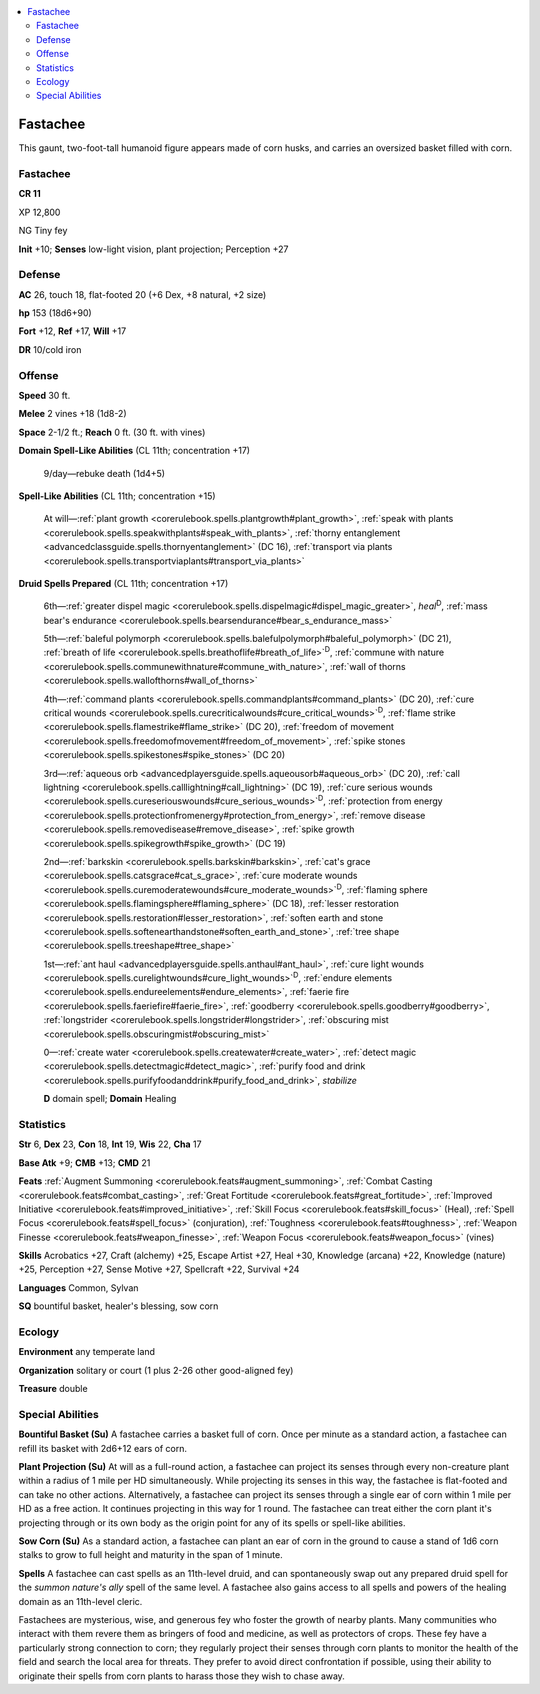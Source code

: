 
.. _`bestiary5.fastachee`:

.. contents:: \ 

.. _`bestiary5.fastachee#fastachee`:

Fastachee
**********

This gaunt, two-foot-tall humanoid figure appears made of corn husks, and carries an oversized basket filled with corn.

Fastachee
==========

**CR 11** 

XP 12,800

NG Tiny fey

\ **Init**\  +10; \ **Senses**\  low-light vision, plant projection; Perception +27

.. _`bestiary5.fastachee#defense`:

Defense
========

\ **AC**\  26, touch 18, flat-footed 20 (+6 Dex, +8 natural, +2 size)

\ **hp**\  153 (18d6+90)

\ **Fort**\  +12, \ **Ref**\  +17, \ **Will**\  +17

\ **DR**\  10/cold iron

.. _`bestiary5.fastachee#offense`:

Offense
========

\ **Speed**\  30 ft.

\ **Melee**\  2 vines +18 (1d8-2)

\ **Space**\  2-1/2 ft.; \ **Reach**\  0 ft. (30 ft. with vines)

\ **Domain Spell-Like Abilities**\  (CL 11th; concentration +17)

 9/day—rebuke death (1d4+5)

\ **Spell-Like Abilities**\  (CL 11th; concentration +15)

 At will—:ref:`plant growth <corerulebook.spells.plantgrowth#plant_growth>`\ , :ref:`speak with plants <corerulebook.spells.speakwithplants#speak_with_plants>`\ , :ref:`thorny entanglement <advancedclassguide.spells.thornyentanglement>`\  (DC 16), :ref:`transport via plants <corerulebook.spells.transportviaplants#transport_via_plants>`

\ **Druid Spells Prepared**\  (CL 11th; concentration +17)

 6th—:ref:`greater dispel magic <corerulebook.spells.dispelmagic#dispel_magic_greater>`\ , \ *heal*\ \ :sup:`D`\ , :ref:`mass bear's endurance <corerulebook.spells.bearsendurance#bear_s_endurance_mass>`

 5th—:ref:`baleful polymorph <corerulebook.spells.balefulpolymorph#baleful_polymorph>`\  (DC 21), :ref:`breath of life <corerulebook.spells.breathoflife#breath_of_life>`\ \ :sup:`D`\ , :ref:`commune with nature <corerulebook.spells.communewithnature#commune_with_nature>`\ , :ref:`wall of thorns <corerulebook.spells.wallofthorns#wall_of_thorns>`

 4th—:ref:`command plants <corerulebook.spells.commandplants#command_plants>`\  (DC 20), :ref:`cure critical wounds <corerulebook.spells.curecriticalwounds#cure_critical_wounds>`\ \ :sup:`D`\ , :ref:`flame strike <corerulebook.spells.flamestrike#flame_strike>`\  (DC 20), :ref:`freedom of movement <corerulebook.spells.freedomofmovement#freedom_of_movement>`\ , :ref:`spike stones <corerulebook.spells.spikestones#spike_stones>`\  (DC 20)

 3rd—:ref:`aqueous orb <advancedplayersguide.spells.aqueousorb#aqueous_orb>`\  (DC 20), :ref:`call lightning <corerulebook.spells.calllightning#call_lightning>`\  (DC 19), :ref:`cure serious wounds <corerulebook.spells.cureseriouswounds#cure_serious_wounds>`\ \ :sup:`D`\ , :ref:`protection from energy <corerulebook.spells.protectionfromenergy#protection_from_energy>`\ , :ref:`remove disease <corerulebook.spells.removedisease#remove_disease>`\ , :ref:`spike growth <corerulebook.spells.spikegrowth#spike_growth>`\  (DC 19)

 2nd—:ref:`barkskin <corerulebook.spells.barkskin#barkskin>`\ , :ref:`cat's grace <corerulebook.spells.catsgrace#cat_s_grace>`\ , :ref:`cure moderate wounds <corerulebook.spells.curemoderatewounds#cure_moderate_wounds>`\ \ :sup:`D`\ , :ref:`flaming sphere <corerulebook.spells.flamingsphere#flaming_sphere>`\  (DC 18), :ref:`lesser restoration <corerulebook.spells.restoration#lesser_restoration>`\ , :ref:`soften earth and stone <corerulebook.spells.softenearthandstone#soften_earth_and_stone>`\ , :ref:`tree shape <corerulebook.spells.treeshape#tree_shape>`

 1st—:ref:`ant haul <advancedplayersguide.spells.anthaul#ant_haul>`\ , :ref:`cure light wounds <corerulebook.spells.curelightwounds#cure_light_wounds>`\ \ :sup:`D`\ , :ref:`endure elements <corerulebook.spells.endureelements#endure_elements>`\ , :ref:`faerie fire <corerulebook.spells.faeriefire#faerie_fire>`\ , :ref:`goodberry <corerulebook.spells.goodberry#goodberry>`\ , :ref:`longstrider <corerulebook.spells.longstrider#longstrider>`\ , :ref:`obscuring mist <corerulebook.spells.obscuringmist#obscuring_mist>`

 0—:ref:`create water <corerulebook.spells.createwater#create_water>`\ , :ref:`detect magic <corerulebook.spells.detectmagic#detect_magic>`\ , :ref:`purify food and drink <corerulebook.spells.purifyfoodanddrink#purify_food_and_drink>`\ , \ *stabilize*

 \ **D**\  domain spell; \ **Domain**\  Healing

.. _`bestiary5.fastachee#statistics`:

Statistics
===========

\ **Str**\  6, \ **Dex**\  23, \ **Con**\  18, \ **Int**\  19, \ **Wis**\  22, \ **Cha**\  17

\ **Base Atk**\  +9; \ **CMB**\  +13; \ **CMD**\  21

\ **Feats**\  :ref:`Augment Summoning <corerulebook.feats#augment_summoning>`\ , :ref:`Combat Casting <corerulebook.feats#combat_casting>`\ , :ref:`Great Fortitude <corerulebook.feats#great_fortitude>`\ , :ref:`Improved Initiative <corerulebook.feats#improved_initiative>`\ , :ref:`Skill Focus <corerulebook.feats#skill_focus>`\  (Heal), :ref:`Spell Focus <corerulebook.feats#spell_focus>`\  (conjuration), :ref:`Toughness <corerulebook.feats#toughness>`\ , :ref:`Weapon Finesse <corerulebook.feats#weapon_finesse>`\ , :ref:`Weapon Focus <corerulebook.feats#weapon_focus>`\  (vines)

\ **Skills**\  Acrobatics +27, Craft (alchemy) +25, Escape Artist +27, Heal +30, Knowledge (arcana) +22, Knowledge (nature) +25, Perception +27, Sense Motive +27, Spellcraft +22, Survival +24

\ **Languages**\  Common, Sylvan

\ **SQ**\  bountiful basket, healer's blessing, sow corn

.. _`bestiary5.fastachee#ecology`:

Ecology
========

\ **Environment**\  any temperate land

\ **Organization**\  solitary or court (1 plus 2-26 other good-aligned fey)

\ **Treasure**\  double

.. _`bestiary5.fastachee#special_abilities`:

Special Abilities
==================

\ **Bountiful Basket (Su)**\  A fastachee carries a basket full of corn. Once per minute as a standard action, a fastachee can refill its basket with 2d6+12 ears of corn.

\ **Plant Projection (Su)**\  At will as a full-round action, a fastachee can project its senses through every non-creature plant within a radius of 1 mile per HD simultaneously. While projecting its senses in this way, the fastachee is flat-footed and can take no other actions. Alternatively, a fastachee can project its senses through a single ear of corn within 1 mile per HD as a free action. It continues projecting in this way for 1 round. The fastachee can treat either the corn plant it's projecting through or its own body as the origin point for any of its spells or spell-like abilities.

\ **Sow Corn (Su)**\  As a standard action, a fastachee can plant an ear of corn in the ground to cause a stand of 1d6 corn stalks to grow to full height and maturity in the span of 1 minute.

\ **Spells**\  A fastachee can cast spells as an 11th-level druid, and can spontaneously swap out any prepared druid spell for the \ *summon nature's ally*\  spell of the same level. A fastachee also gains access to all spells and powers of the healing domain as an 11th-level cleric.

Fastachees are mysterious, wise, and generous fey who foster the growth of nearby plants. Many communities who interact with them revere them as bringers of food and medicine, as well as protectors of crops. These fey have a particularly strong connection to corn; they regularly project their senses through corn plants to monitor the health of the field and search the local area for threats. They prefer to avoid direct confrontation if possible, using their ability to originate their spells from corn plants to harass those they wish to chase away.

